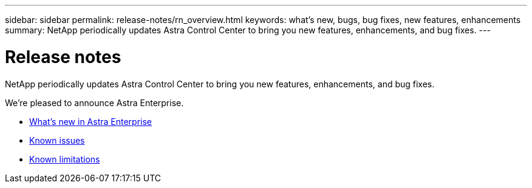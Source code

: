 ---
sidebar: sidebar
permalink: release-notes/rn_overview.html
keywords: what's new, bugs, bug fixes, new features, enhancements
summary: NetApp periodically updates Astra Control Center to bring you new features, enhancements, and bug fixes.
---

= Release notes
:hardbreaks:
:icons: font
:imagesdir: ../media/release-notes/

NetApp periodically updates Astra Control Center to bring you new features, enhancements, and bug fixes.

We're pleased to announce Astra Enterprise.

* link:/release-notes/whats-new.html[What's new in Astra Enterprise]
* link:/release-notes/known-issues.html[Known issues]
* link:/release-notes/known-limitations[Known limitations]
